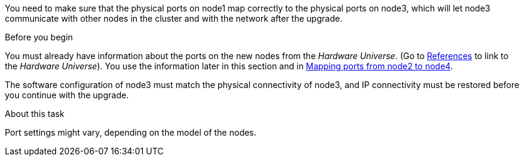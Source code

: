 You need to make sure that the physical ports on node1 map correctly to the physical ports on node3, which will let node3 communicate with other nodes in the cluster and with the network after the upgrade.

.Before you begin

You must already have information about the ports on the new nodes from the _Hardware Universe_.  (Go to link:other_references.html[References] to link to the _Hardware Universe_).  You use the information later in this section and in link:map_ports_node2_node4.html[Mapping ports from node2 to node4].

The software configuration of node3 must match the physical connectivity of node3, and IP connectivity must be restored before you continue with the upgrade.

.About this task

Port settings might vary, depending on the model of the nodes.
